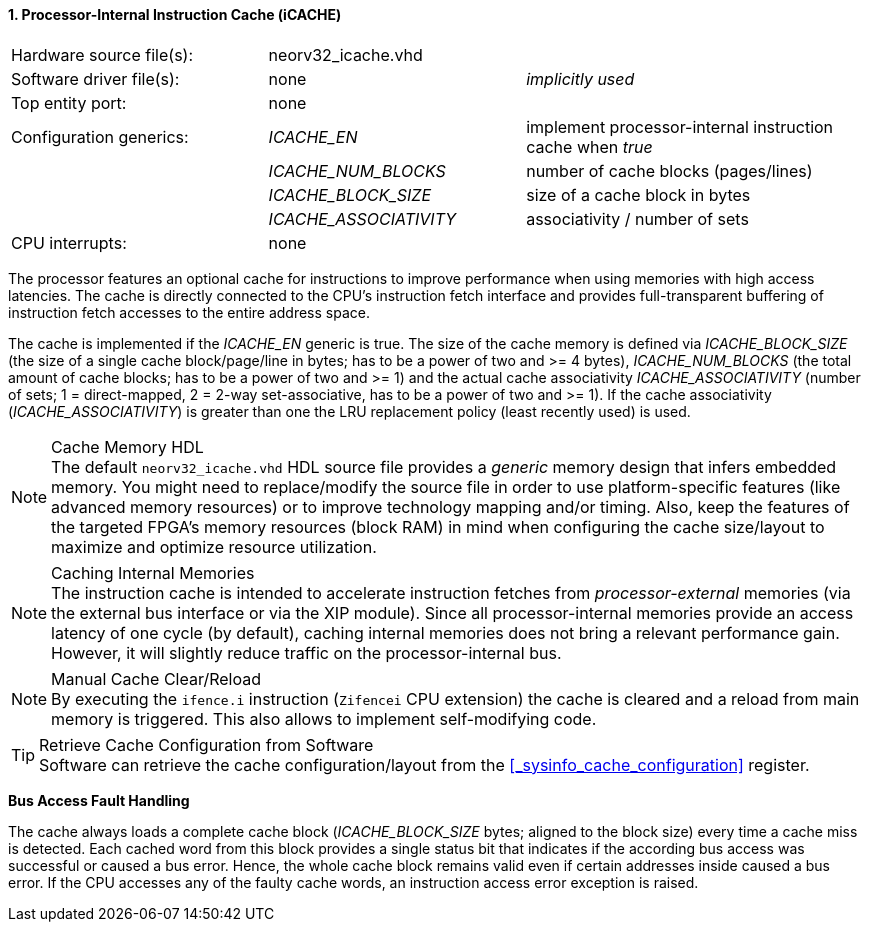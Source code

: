 <<<
:sectnums:
==== Processor-Internal Instruction Cache (iCACHE)

[cols="<3,<3,<4"]
[frame="topbot",grid="none"]
|=======================
| Hardware source file(s): | neorv32_icache.vhd | 
| Software driver file(s): | none             | _implicitly used_
| Top entity port:         | none             | 
| Configuration generics:  | _ICACHE_EN_ | implement processor-internal instruction cache when _true_
|                          | _ICACHE_NUM_BLOCKS_ | number of cache blocks (pages/lines)
|                          | _ICACHE_BLOCK_SIZE_ | size of a cache block in bytes
|                          | _ICACHE_ASSOCIATIVITY_ | associativity / number of sets
| CPU interrupts:          | none             | 
|=======================

The processor features an optional cache for instructions to improve performance when using memories with high
access latencies. The cache is directly connected to the CPU's instruction fetch interface and provides
full-transparent buffering of instruction fetch accesses to the entire address space.

The cache is implemented if the _ICACHE_EN_ generic is true. The size of the cache memory is defined via
_ICACHE_BLOCK_SIZE_ (the size of a single cache block/page/line in bytes; has to be a power of two and >=
4 bytes), _ICACHE_NUM_BLOCKS_ (the total amount of cache blocks; has to be a power of two and >= 1) and
the actual cache associativity _ICACHE_ASSOCIATIVITY_ (number of sets; 1 = direct-mapped, 2 = 2-way set-associative,
has to be a power of two and >= 1). If the cache associativity (_ICACHE_ASSOCIATIVITY_) is greater than one
the LRU replacement policy (least recently used) is used.

.Cache Memory HDL
[NOTE]
The default `neorv32_icache.vhd` HDL source file provides a _generic_ memory design that infers embedded
memory. You might need to replace/modify the source file in order to use platform-specific features
(like advanced memory resources) or to improve technology mapping and/or timing. Also, keep the features
of the targeted FPGA's memory resources (block RAM) in mind when configuring
the cache size/layout to maximize and optimize resource utilization.

.Caching Internal Memories
[NOTE]
The instruction cache is intended to accelerate instruction fetches from _processor-external_ memories
(via the external bus interface or via the XIP module).
Since all processor-internal memories provide an access latency of one cycle (by default), caching
internal memories does not bring a relevant performance gain. However, it will slightly reduce traffic on the
processor-internal bus.

.Manual Cache Clear/Reload
[NOTE]
By executing the `ifence.i` instruction (`Zifencei` CPU extension) the cache is cleared and a reload from
main memory is triggered. This also allows to implement self-modifying code.

.Retrieve Cache Configuration from Software
[TIP]
Software can retrieve the cache configuration/layout from the <<_sysinfo_cache_configuration>> register.


**Bus Access Fault Handling**

The cache always loads a complete cache block (_ICACHE_BLOCK_SIZE_ bytes; aligned to the block size) every time a
cache miss is detected. Each cached word from this block provides a single status bit that indicates if the
according bus access was successful or caused a bus error. Hence, the whole cache block remains valid even
if certain addresses inside caused a bus error. If the CPU accesses any of the faulty cache words, an
instruction access error exception is raised.
